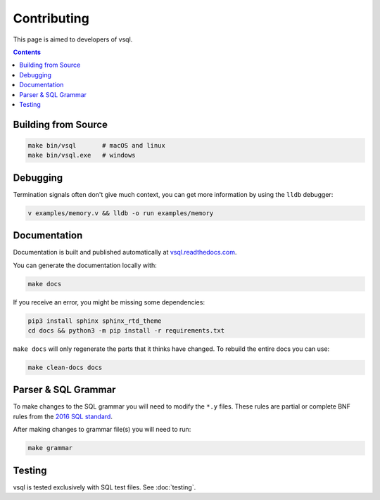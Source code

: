 Contributing
============

This page is aimed to developers of vsql.

.. contents::

Building from Source
--------------------

.. code-block:: sh

  make bin/vsql       # macOS and linux
  make bin/vsql.exe   # windows

Debugging
---------

Termination signals often don't give much context, you can get more information
by using the ``lldb`` debugger:

.. code-block:: sh

   v examples/memory.v && lldb -o run examples/memory

Documentation
-------------

Documentation is built and published automatically at
`vsql.readthedocs.com <https://vsql.readthedocs.io/en/latest/>`_.

You can generate the documentation locally with:

.. code-block:: sh

   make docs

If you receive an error, you might be missing some dependencies:

.. code-block:: sh

   pip3 install sphinx sphinx_rtd_theme
   cd docs && python3 -m pip install -r requirements.txt

``make docs`` will only regenerate the parts that it thinks have changed. To
rebuild the entire docs you can use:

.. code-block:: sh

   make clean-docs docs

Parser & SQL Grammar
--------------------

To make changes to the SQL grammar you will need to modify the ``*.y`` files.
These rules are partial or complete BNF rules from the
`2016 SQL standard <https://jakewheat.github.io/sql-overview/sql-2016-foundation-grammar.html>`_.

After making changes to grammar file(s) you will need to run:

.. code-block:: sh

  make grammar

Testing
-------

vsql is tested exclusively with SQL test files. See :doc:`testing`.
